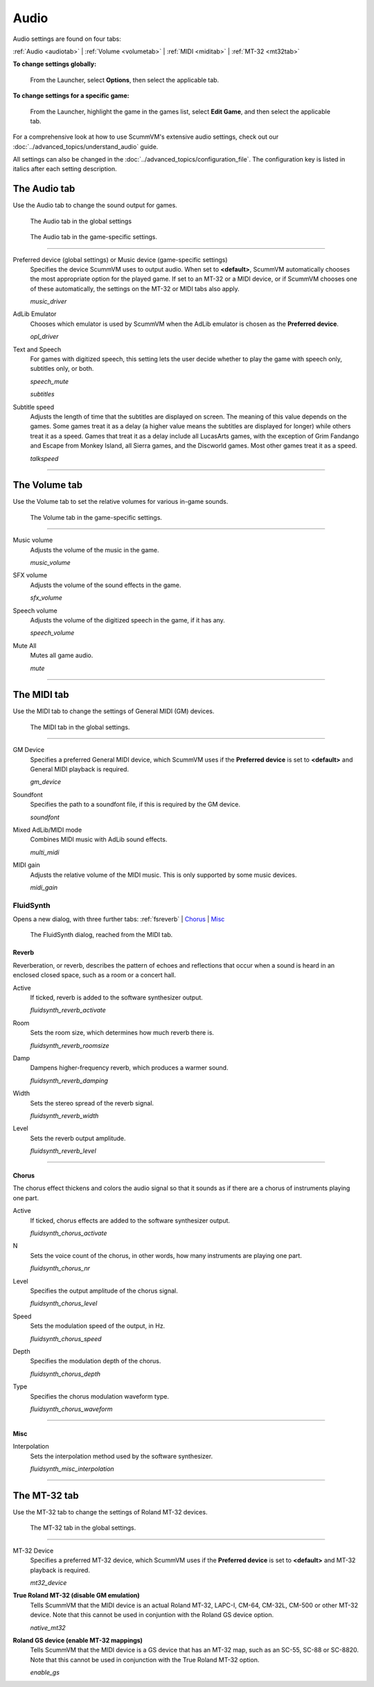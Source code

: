 ===============
Audio
===============

Audio settings are found on four tabs:

:ref:`Audio <audiotab>` | :ref:`Volume <volumetab>` | :ref:`MIDI <miditab>` | :ref:`MT-32 <mt32tab>`

**To change settings globally:**

 	From the Launcher, select **Options**, then select the applicable tab.

**To change settings for a specific game:**

	From the Launcher, highlight the game in the games list, select **Edit Game**, and then select the applicable tab.

For a comprehensive look at how to use ScummVM's extensive audio settings, check out our :doc:`../advanced_topics/understand_audio` guide.

All settings can also be changed in the :doc:`../advanced_topics/configuration_file`. The configuration key is listed in italics after each setting description.

.. _audiotab:

The Audio tab
-----------------

Use the Audio tab to change the sound output for games.

.. figure:: ../images/settings/audio.png

    The Audio tab in the global settings

.. figure:: ../images/settings/audio_game.png

    The Audio tab in the game-specific settings.


,,,,,,,,,,,,,,,,


.. _device:

Preferred device (global settings) or Music device (game-specific settings)
	Specifies the device ScummVM uses to output audio. When set to **<default>**, ScummVM automatically chooses the most appropriate option for the played game. If set to an MT-32 or a MIDI device, or if ScummVM chooses one of these automatically, the settings on the MT-32 or MIDI tabs also apply.

	*music_driver*

.. _opl:

AdLib Emulator
	Chooses which emulator is used by ScummVM when the AdLib emulator is chosen as the **Preferred device**.

	*opl_driver*

.. _speechmute:

Text and Speech
	For games with digitized speech, this setting lets the user decide whether to play the game with speech only, subtitles only, or both.

	*speech_mute*

	*subtitles*

.. _talkspeed:

Subtitle speed
	Adjusts the length of time that the subtitles are displayed on screen. The meaning of this value depends on the games. Some games treat it as a delay (a higher value means the subtitles are displayed for longer) while others treat it as a speed. Games that treat it as a delay include all LucasArts games, with the exception of Grim Fandango and Escape from Monkey Island, all Sierra games, and the Discworld games. Most other games treat it as a speed.

	*talkspeed*

,,,,,,,,,,,,,,,,,,,,,,,,,,,

.. _volumetab:

The Volume tab
-----------------

Use the Volume tab to set the relative volumes for various in-game sounds.


.. figure:: ../images/settings/volume_game.png

    The Volume tab in the game-specific settings.

,,,,,,,,,,,,,


.. _music:

Music volume
	Adjusts the volume of the music in the game.

	*music_volume*

.. _sfx:

SFX volume
	Adjusts the volume of the sound effects in the game.

	*sfx_volume*

.. _speechvol:

Speech volume
	Adjusts the volume of the digitized speech in the game, if it has any.

	*speech_volume*

.. _mute:

Mute All
	Mutes all game audio.

	*mute*

,,,,,,,,,,,,,,,,,,

.. _miditab:


The MIDI tab
------------------------------

Use the MIDI tab to change the settings of General MIDI (GM) devices.


.. figure:: ../images/settings/MIDI.png

    The MIDI tab in the global settings.

,,,,,,,,,,,,,

.. _gm:

GM Device
	Specifies a preferred General MIDI device, which ScummVM uses if the **Preferred device** is set to **<default>** and General MIDI playback is required.

	*gm_device*

.. _soundfont:

Soundfont
	Specifies the path to a soundfont file, if this is required by the GM device.

	*soundfont*

.. _multi:

Mixed AdLib/MIDI mode
	Combines MIDI music with AdLib sound effects.

	*multi_midi*

.. _gain:

MIDI gain
	Adjusts the relative volume of the MIDI music. This is only supported by some music devices.

	*midi_gain*

.. _fluid:


FluidSynth
****************

Opens a new dialog, with three further tabs:
:ref:`fsreverb` | `Chorus`_ | `Misc`_


.. figure:: ../images/settings/fluidsynth.png

    The FluidSynth dialog, reached from the MIDI tab.

.. _fsreverb:

Reverb
^^^^^^^^^^^^^^^^^

Reverberation, or reverb, describes the pattern of echoes and reflections that occur when a sound is heard in an enclosed closed space, such as a room or a concert hall.

.. _revact:

Active
	If ticked, reverb is added to the software synthesizer output.

	*fluidsynth_reverb_activate*

.. _revroom:

Room
	Sets the room size, which determines how much reverb there is.

	*fluidsynth_reverb_roomsize*

.. _revdamp:

Damp
	Dampens higher-frequency reverb, which produces a warmer sound.

	*fluidsynth_reverb_damping*

.. _revwidth:

Width
	Sets the stereo spread of the reverb signal.

	*fluidsynth_reverb_width*

.. _revlevel:

Level
	Sets the reverb output amplitude.

	*fluidsynth_reverb_level*

,,,,,,,,,,,,,,,,,

_`Chorus`
^^^^^^^^^^^
The chorus effect thickens and colors the audio signal so that it sounds as if there are a chorus of instruments playing one part.

.. _chact:

Active
	If ticked, chorus effects are added to the software synthesizer output.

	*fluidsynth_chorus_activate*

.. _chnr:

N
	Sets the voice count of the chorus, in other words, how many instruments are playing one part.

	*fluidsynth_chorus_nr*

.. _chlevel:

Level
	Specifies the output amplitude of the chorus signal.

	*fluidsynth_chorus_level*

.. _chspeed:

Speed
	Sets the modulation speed of the output, in Hz.

	*fluidsynth_chorus_speed*

.. _chdepth:

Depth
	Specifies the modulation depth of the chorus.

	*fluidsynth_chorus_depth*

.. _chwave:

Type
	Specifies the chorus modulation waveform type.

	*fluidsynth_chorus_waveform*

,,,,,,,,,,,,,


_`Misc`
^^^^^^^^^^^^^^
.. _interp:

Interpolation
	Sets the interpolation method used by the software synthesizer.

	*fluidsynth_misc_interpolation*

,,,,,,,,,,,,,,,


.. _mt32tab:

The MT-32 tab
-----------------

Use the MT-32 tab to change the settings of Roland MT-32 devices.


.. figure:: ../images/settings/MT32.png

    The MT-32 tab in the global settings.

,,,,,,,,,,,,,

.. _mt32:

MT-32 Device
	Specifies a preferred MT-32 device, which ScummVM uses if the **Preferred device** is set to **<default>** and MT-32 playback is required.

	*mt32_device*

.. _nativemt32:

**True Roland MT-32 (disable GM emulation)**
	Tells ScummVM that the MIDI device is an actual Roland MT-32, LAPC-I, CM-64, CM-32L, CM-500 or other MT-32 device. Note that this cannot be used in conjuntion with the Roland GS device option.

	*native_mt32*

.. _gs:

**Roland GS device (enable MT-32 mappings)**
	Tells ScummVM that the MIDI device is a GS device that has an MT-32 map, such as an SC-55, SC-88 or SC-8820. Note that this cannot be used in conjunction with the True Roland MT-32 option.

	*enable_gs*



